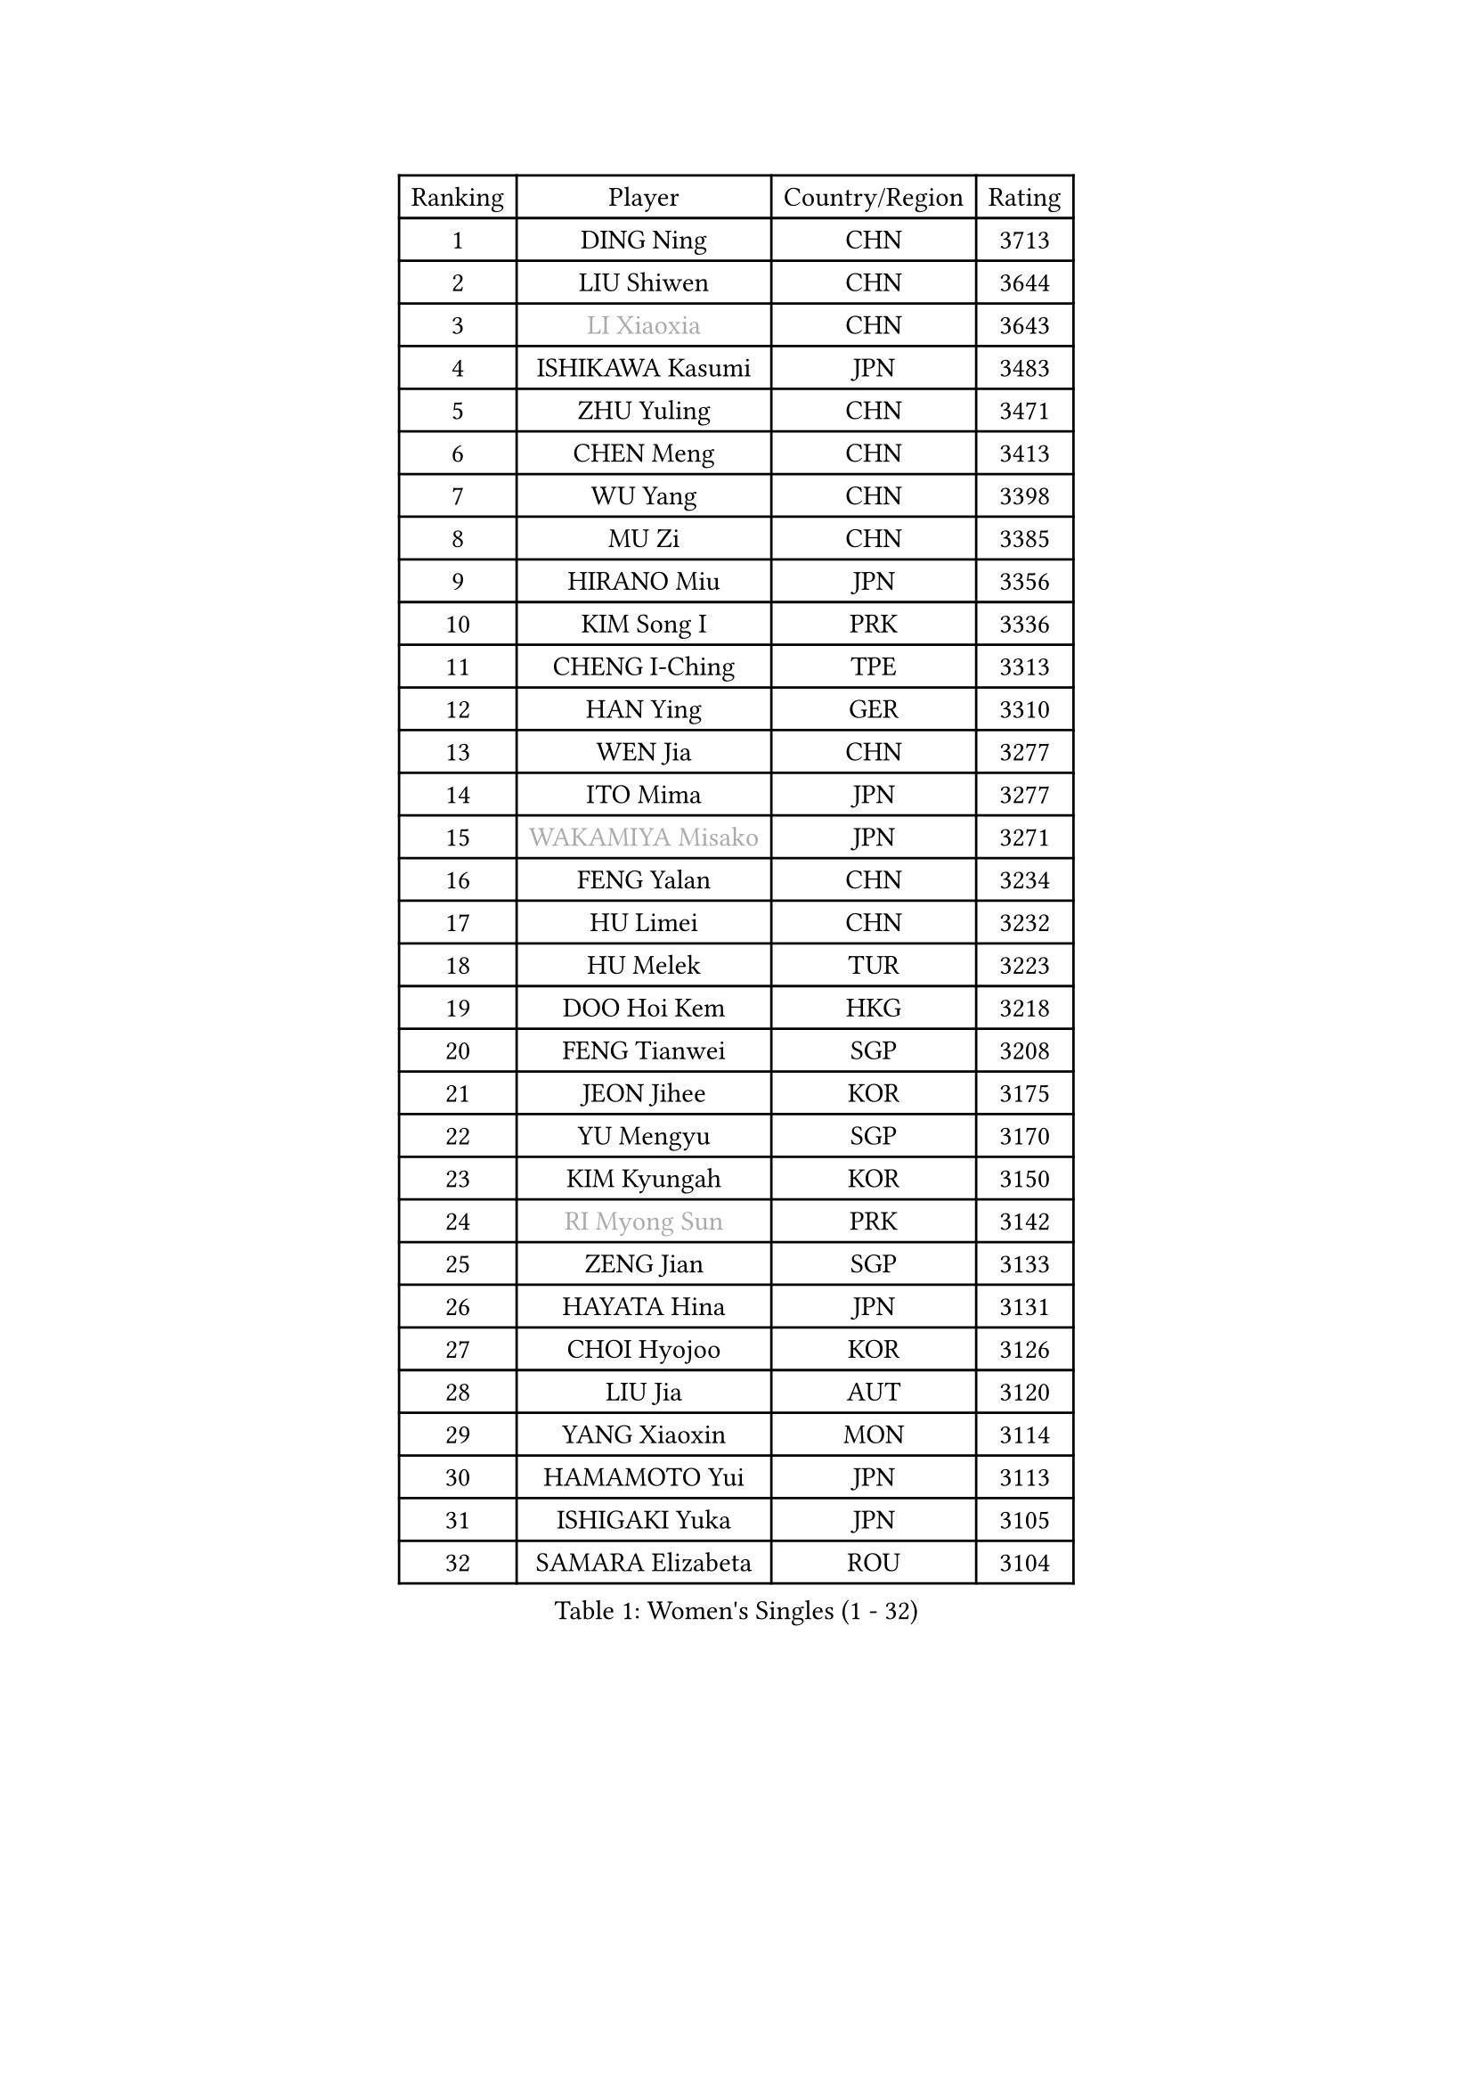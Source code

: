 
#set text(font: ("Courier New", "NSimSun"))
#figure(
  caption: "Women's Singles (1 - 32)",
    table(
      columns: 4,
      [Ranking], [Player], [Country/Region], [Rating],
      [1], [DING Ning], [CHN], [3713],
      [2], [LIU Shiwen], [CHN], [3644],
      [3], [#text(gray, "LI Xiaoxia")], [CHN], [3643],
      [4], [ISHIKAWA Kasumi], [JPN], [3483],
      [5], [ZHU Yuling], [CHN], [3471],
      [6], [CHEN Meng], [CHN], [3413],
      [7], [WU Yang], [CHN], [3398],
      [8], [MU Zi], [CHN], [3385],
      [9], [HIRANO Miu], [JPN], [3356],
      [10], [KIM Song I], [PRK], [3336],
      [11], [CHENG I-Ching], [TPE], [3313],
      [12], [HAN Ying], [GER], [3310],
      [13], [WEN Jia], [CHN], [3277],
      [14], [ITO Mima], [JPN], [3277],
      [15], [#text(gray, "WAKAMIYA Misako")], [JPN], [3271],
      [16], [FENG Yalan], [CHN], [3234],
      [17], [HU Limei], [CHN], [3232],
      [18], [HU Melek], [TUR], [3223],
      [19], [DOO Hoi Kem], [HKG], [3218],
      [20], [FENG Tianwei], [SGP], [3208],
      [21], [JEON Jihee], [KOR], [3175],
      [22], [YU Mengyu], [SGP], [3170],
      [23], [KIM Kyungah], [KOR], [3150],
      [24], [#text(gray, "RI Myong Sun")], [PRK], [3142],
      [25], [ZENG Jian], [SGP], [3133],
      [26], [HAYATA Hina], [JPN], [3131],
      [27], [CHOI Hyojoo], [KOR], [3126],
      [28], [LIU Jia], [AUT], [3120],
      [29], [YANG Xiaoxin], [MON], [3114],
      [30], [HAMAMOTO Yui], [JPN], [3113],
      [31], [ISHIGAKI Yuka], [JPN], [3105],
      [32], [SAMARA Elizabeta], [ROU], [3104],
    )
  )#pagebreak()

#set text(font: ("Courier New", "NSimSun"))
#figure(
  caption: "Women's Singles (33 - 64)",
    table(
      columns: 4,
      [Ranking], [Player], [Country/Region], [Rating],
      [33], [TIE Yana], [HKG], [3104],
      [34], [YANG Ha Eun], [KOR], [3098],
      [35], [#text(gray, "FUKUHARA Ai")], [JPN], [3097],
      [36], [LI Jie], [NED], [3088],
      [37], [SATO Hitomi], [JPN], [3087],
      [38], [LI Xiaodan], [CHN], [3079],
      [39], [YU Fu], [POR], [3075],
      [40], [SOLJA Petrissa], [GER], [3073],
      [41], [KATO Miyu], [JPN], [3072],
      [42], [LI Jiao], [NED], [3066],
      [43], [JIANG Huajun], [HKG], [3062],
      [44], [#text(gray, "LI Xue")], [FRA], [3060],
      [45], [CHE Xiaoxi], [CHN], [3059],
      [46], [NI Xia Lian], [LUX], [3057],
      [47], [LI Fen], [SWE], [3050],
      [48], [SHAN Xiaona], [GER], [3048],
      [49], [HASHIMOTO Honoka], [JPN], [3046],
      [50], [ZHOU Yihan], [SGP], [3045],
      [51], [#text(gray, "SHEN Yanfei")], [ESP], [3038],
      [52], [MONTEIRO DODEAN Daniela], [ROU], [3034],
      [53], [WINTER Sabine], [GER], [3031],
      [54], [LI Qian], [POL], [3030],
      [55], [RI Mi Gyong], [PRK], [3020],
      [56], [EKHOLM Matilda], [SWE], [3019],
      [57], [MATSUZAWA Marina], [JPN], [3019],
      [58], [MORIZONO Misaki], [JPN], [3015],
      [59], [HE Zhuojia], [CHN], [3013],
      [60], [MORI Sakura], [JPN], [3011],
      [61], [#text(gray, "IVANCAN Irene")], [GER], [3006],
      [62], [SUH Hyo Won], [KOR], [3006],
      [63], [LEE Ho Ching], [HKG], [3002],
      [64], [LIU Gaoyang], [CHN], [3001],
    )
  )#pagebreak()

#set text(font: ("Courier New", "NSimSun"))
#figure(
  caption: "Women's Singles (65 - 96)",
    table(
      columns: 4,
      [Ranking], [Player], [Country/Region], [Rating],
      [65], [BILENKO Tetyana], [UKR], [2994],
      [66], [SONG Maeum], [KOR], [2989],
      [67], [CHEN Szu-Yu], [TPE], [2983],
      [68], [LANG Kristin], [GER], [2980],
      [69], [SOO Wai Yam Minnie], [HKG], [2979],
      [70], [MORIZONO Mizuki], [JPN], [2976],
      [71], [POLCANOVA Sofia], [AUT], [2968],
      [72], [POTA Georgina], [HUN], [2966],
      [73], [GU Ruochen], [CHN], [2966],
      [74], [SHIOMI Maki], [JPN], [2963],
      [75], [MIKHAILOVA Polina], [RUS], [2962],
      [76], [PAVLOVICH Viktoria], [BLR], [2962],
      [77], [CHEN Xingtong], [CHN], [2956],
      [78], [LIU Fei], [CHN], [2949],
      [79], [NG Wing Nam], [HKG], [2948],
      [80], [MITTELHAM Nina], [GER], [2948],
      [81], [BALAZOVA Barbora], [SVK], [2944],
      [82], [SAWETTABUT Suthasini], [THA], [2934],
      [83], [LIN Chia-Hui], [TPE], [2920],
      [84], [VACENOVSKA Iveta], [CZE], [2920],
      [85], [EERLAND Britt], [NED], [2912],
      [86], [#text(gray, "WU Jiaduo")], [GER], [2911],
      [87], [#text(gray, "ABE Megumi")], [JPN], [2909],
      [88], [SABITOVA Valentina], [RUS], [2902],
      [89], [HUANG Yi-Hua], [TPE], [2898],
      [90], [ZHANG Mo], [CAN], [2898],
      [91], [ZHANG Qiang], [CHN], [2898],
      [92], [MAEDA Miyu], [JPN], [2885],
      [93], [KOMWONG Nanthana], [THA], [2884],
      [94], [SHIBATA Saki], [JPN], [2883],
      [95], [SZOCS Bernadette], [ROU], [2881],
      [96], [HAPONOVA Hanna], [UKR], [2880],
    )
  )#pagebreak()

#set text(font: ("Courier New", "NSimSun"))
#figure(
  caption: "Women's Singles (97 - 128)",
    table(
      columns: 4,
      [Ranking], [Player], [Country/Region], [Rating],
      [97], [#text(gray, "FEHER Gabriela")], [SRB], [2878],
      [98], [YOON Hyobin], [KOR], [2877],
      [99], [LIU Xi], [CHN], [2875],
      [100], [NAGASAKI Miyu], [JPN], [2872],
      [101], [BATRA Manika], [IND], [2871],
      [102], [PESOTSKA Margaryta], [UKR], [2869],
      [103], [#text(gray, "LOVAS Petra")], [HUN], [2863],
      [104], [LIN Ye], [SGP], [2860],
      [105], [#text(gray, "KIM Hye Song")], [PRK], [2858],
      [106], [NOSKOVA Yana], [RUS], [2858],
      [107], [DIAZ Adriana], [PUR], [2855],
      [108], [CHOI Moonyoung], [KOR], [2853],
      [109], [STEFANSKA Kinga], [POL], [2851],
      [110], [GRZYBOWSKA-FRANC Katarzyna], [POL], [2849],
      [111], [LEE Zion], [KOR], [2848],
      [112], [CHA Hyo Sim], [PRK], [2847],
      [113], [LEE Yearam], [KOR], [2842],
      [114], [SO Eka], [JPN], [2827],
      [115], [PROKHOROVA Yulia], [RUS], [2825],
      [116], [#text(gray, "PARK Youngsook")], [KOR], [2823],
      [117], [KUMAHARA Luca], [BRA], [2819],
      [118], [CIOBANU Irina], [ROU], [2818],
      [119], [JUNG Yumi], [KOR], [2818],
      [120], [KATO Kyoka], [JPN], [2817],
      [121], [KHETKHUAN Tamolwan], [THA], [2815],
      [122], [TASHIRO Saki], [JPN], [2811],
      [123], [MADARASZ Dora], [HUN], [2809],
      [124], [SHAO Jieni], [POR], [2806],
      [125], [SIBLEY Kelly], [ENG], [2805],
      [126], [#text(gray, "ZHENG Jiaqi")], [USA], [2803],
      [127], [SOLJA Amelie], [AUT], [2801],
      [128], [LI Qiangbing], [AUT], [2799],
    )
  )